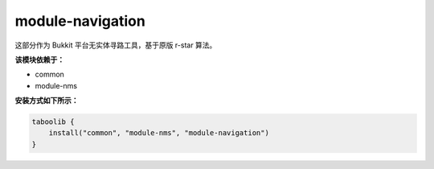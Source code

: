 ====================
module-navigation
====================

这部分作为 Bukkit 平台无实体寻路工具，基于原版 r-star 算法。

**该模块依赖于：**

* common
* module-nms

**安装方式如下所示：**

.. code-block:: kotlin

    taboolib {
        install("common", "module-nms", "module-navigation")
    }